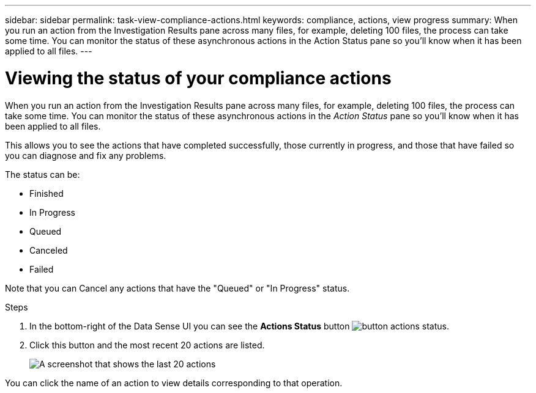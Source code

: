 ---
sidebar: sidebar
permalink: task-view-compliance-actions.html
keywords: compliance, actions, view progress
summary: When you run an action from the Investigation Results pane across many files, for example, deleting 100 files, the process can take some time. You can monitor the status of these asynchronous actions in the Action Status pane so you'll know when it has been applied to all files.
---

= Viewing the status of your compliance actions
:hardbreaks:
:nofooter:
:icons: font
:linkattrs:
:imagesdir: ./media/

[.lead]
When you run an action from the Investigation Results pane across many files, for example, deleting 100 files, the process can take some time. You can monitor the status of these asynchronous actions in the _Action Status_ pane so you'll know when it has been applied to all files.

This allows you to see the actions that have completed successfully, those currently in progress, and those that have failed so you can diagnose and fix any problems.

The status can be:

* Finished
* In Progress
* Queued
* Canceled
* Failed

Note that you can Cancel any actions that have the "Queued" or "In Progress" status.

.Steps

. In the bottom-right of the Data Sense UI you can see the *Actions Status* button image:button_actions_status.png[].

. Click this button and the most recent 20 actions are listed.
+
image:screenshot_compliance_action_status.png[A screenshot that shows the last 20 actions, and their status, in the Configuration page.]

You can click the name of an action to view details corresponding to that operation.
